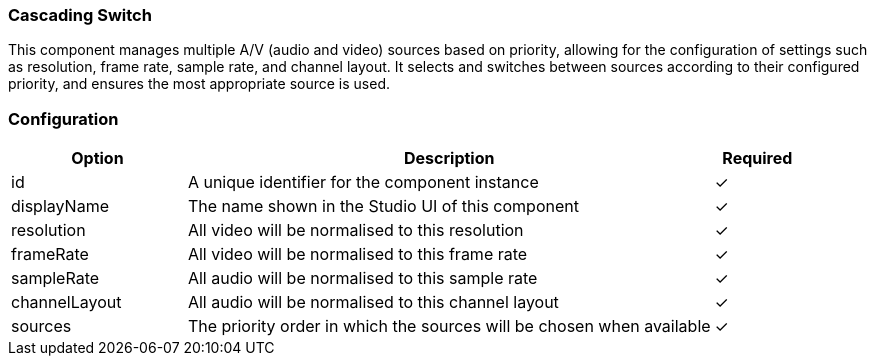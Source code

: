 === Cascading Switch
This component manages multiple A/V (audio and video) sources based on priority, allowing for the configuration of settings such as resolution, frame rate, sample rate, and channel layout. It selects and switches between sources according to their configured priority, and ensures the most appropriate source is used.

=== Configuration
[cols="2,6,^1",options="header"]
|===
|Option | Description | Required
| id | A unique identifier for the component instance | ✓
| displayName | The name shown in the Studio UI of this component | ✓
| resolution | All video will be normalised to this resolution |   ✓ 
| frameRate | All video will be normalised to this frame rate |   ✓ 
| sampleRate | All audio will be normalised to this sample rate |   ✓ 
| channelLayout | All audio will be normalised to this channel layout |   ✓ 
| sources | The priority order in which the sources will be chosen when available |   ✓ 
|===



